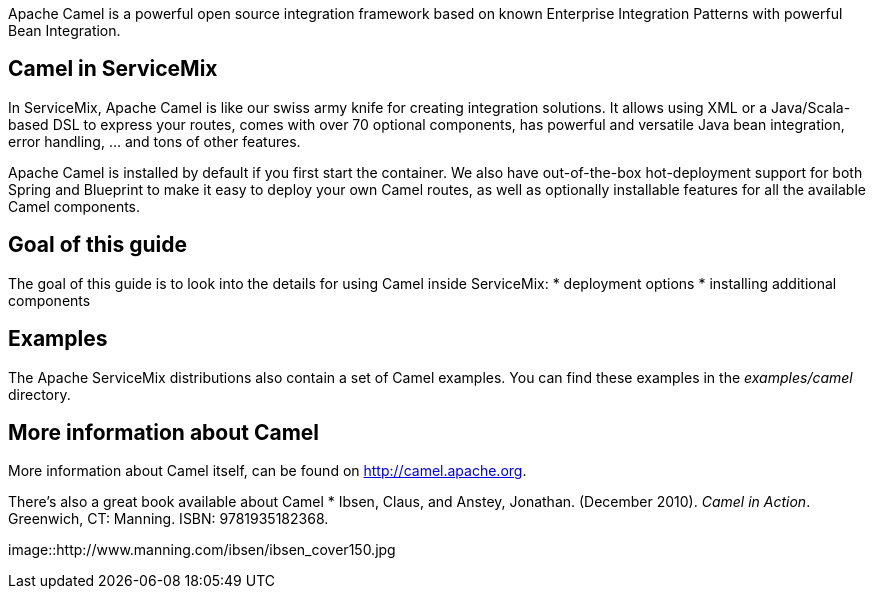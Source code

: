 Apache Camel is a powerful open source integration framework based on known Enterprise Integration Patterns with powerful Bean Integration.

== Camel in ServiceMix
In ServiceMix, Apache Camel is like our swiss army knife for creating integration solutions.  It allows using XML or a Java/Scala-based DSL to express your routes, comes with over 70 optional components, has powerful and versatile Java bean integration, error handling, ... and tons of other features.

Apache Camel is installed by default if you first start the container.  We also have out-of-the-box hot-deployment support for both Spring and Blueprint to make it easy to deploy your own Camel routes, as well as optionally installable features for all the available Camel components.

== Goal of this guide

The goal of this guide is to look into the details for using Camel inside ServiceMix:
* deployment options
* installing additional components

== Examples

The Apache ServiceMix distributions also contain a set of Camel examples.  You can find these examples in the _examples/camel_ directory.

== More information about Camel

More information about Camel itself, can be found on http://camel.apache.org.

There's also a great book available about Camel
* Ibsen, Claus, and Anstey, Jonathan. (December 2010). _Camel in Action_. Greenwich, CT: Manning. ISBN: 9781935182368.

image::http://www.manning.com/ibsen/ibsen_cover150.jpg

